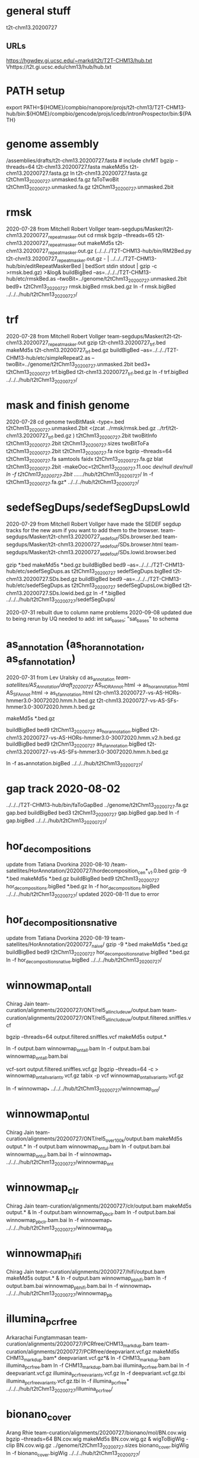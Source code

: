* general stuff
t2t-chm13.20200727
** URLs
https://hgwdev.gi.ucsc.edu/~markd/t2t/T2T-CHM13/hub.txt
Vhttps://t2t.gi.ucsc.edu/chm13/hub/hub.txt

* PATH setup
export PATH=${HOME}/compbio/nanopore/projs/t2t-chm13/T2T-CHM13-hub/bin:${HOME}/compbio/gencode/projs/icedb/intronProspector/bin:${PATH}
* genome assembly
# 2020-07-28
/assemblies/drafts/t2t-chm13.20200727.fasta  # include chrMT
bgzip --threads=64 t2t-chm13.20200727.fasta
makeMd5s t2t-chm13.20200727.fasta.gz 
ln t2t-chm13.20200727.fasta.gz t2tChm13_20200727.unmasked.fa.gz
faToTwoBit t2tChm13_20200727.unmasked.fa.gz t2tChm13_20200727.unmasked.2bit


* rmsk
2020-07-28 from Mitchell Robert Vollger
team-segdups/Masker/t2t-chm13.20200727_repeatmasker.out
cd rmsk
bgzip --threads=65 t2t-chm13.20200727_repeatmasker.out 
makeMd5s t2t-chm13.20200727_repeatmasker.out.gz 
(../../../T2T-CHM13-hub/bin/RM2Bed.py t2t-chm13.20200727_repeatmasker.out.gz - | ../../../T2T-CHM13-hub/bin/editRepeatMaskerBed | bedSort stdin stdout | gzip -c >rmsk.bed.gz) >&log&
buildBigBed  --as=../../../T2T-CHM13-hub/etc/rmskBed.as --twoBit=../genome/t2tChm13_20200727.unmasked.2bit bed9+ t2tChm13_20200727 rmsk.bigBed rmsk.bed.gz
ln -f rmsk.bigBed ../../../hub/t2tChm13_20200727/

* trf
2020-07-28 from Mitchell Robert Vollger
team-segdups/Masker/t2t-t2t-chm13.20200727_repeatmasker.out
gzip t2t-chm13.20200727_trf.bed
makeMd5s t2t-chm13.20200727_trf.bed.gz 
buildBigBed --as=../../../T2T-CHM13-hub/etc/simpleRepeat2.as --twoBit=../genome/t2tChm13_20200727.unmasked.2bit bed3+ t2tChm13_20200727 trf.bigBed t2t-chm13.20200727_trf.bed.gz 
ln -f trf.bigBed  ../../../hub/t2tChm13_20200727/

* mask and finish genome
2020-07-28
cd genome
twoBitMask -type=.bed t2tChm13_20200727.unmasked.2bit <(zcat ../rmsk/rmsk.bed.gz ../trf/t2t-chm13.20200727_trf.bed.gz ) t2tChm13_20200727.2bit
twoBitInfo t2tChm13_20200727.2bit t2tChm13_20200727.sizes
twoBitToFa t2tChm13_20200727.2bit t2tChm13_20200727.fa
nice bgzip  --threads=64 t2tChm13_20200727.fa
samtools faidx t2tChm13_20200727.fa.gz 
blat t2tChm13_20200727.2bit -makeOoc=t2tChm13_20200727.11.ooc /dev/null /dev/null
ln -f t2tChm13_20200727.2bit  ../../../hub/t2tChm13_20200727/
ln -f t2tChm13_20200727.fa.gz*  ../../../hub/t2tChm13_20200727/


* sedefSegDups/sedefSegDupsLowId
2020-07-29 from Mitchell Robert Vollger
have made the SEDEF segdup tracks  for the new asm if you want to add them to the browser.
   team-segdups/Masker/t2t-chm13.20200727_sedef_out/SDs.browser.bed
   team-segdups/Masker/t2t-chm13.20200727_sedef_out/SDs.browser.html
   team-segdups/Masker/t2t-chm13.20200727_sedef_out/SDs.lowid.browser.bed


gzip *.bed
makeMd5s *.bed.gz
buildBigBed bed9 --as=../../../T2T-CHM13-hub/etc/sedefSegDups.as t2tChm13_20200727 sedefSegDups.bigBed t2t-chm13.20200727.SDs.bed.gz
buildBigBed bed9 --as=../../../T2T-CHM13-hub/etc/sedefSegDups.as t2tChm13_20200727 sedefSegDupsLow.bigBed t2t-chm13.20200727.SDs.lowid.bed.gz
ln -f *.bigBed   ../../../hub/t2tChm13_20200727/sedefSegDups/

2020-07-31 rebuilt due to column name problems
2020-09-08 updated due to being rerun by UQ
 needed to add:    int sat_bases; "sat_bases" to schema

* as_annotation (as_hor_annotation, as_sf_annotation)
2020-07-31 from Lev Uralsky
cd as_annotation
/team-satellites/AS_Annotation/draft_20200727/
    AS_HOR_Annot.html -> as_hor_annotation.html
    AS_SF_Annot.html  -> as_sf_annotation.html
    t2t-chm13.20200727-vs-AS-HORs-hmmer3.0-30072020.hmm.h.bed.gz
    t2t-chm13.20200727-vs-AS-SFs-hmmer3.0-30072020.hmm.h.bed.gz

makeMd5s *.bed.gz

buildBigBed bed9 t2tChm13_20200727 as_hor_annotation.bigBed t2t-chm13.20200727-vs-AS-HORs-hmmer3.0-30072020.hmm.v2.h.bed.gz
buildBigBed bed9 t2tChm13_20200727 as_sf_annotation.bigBed t2t-chm13.20200727-vs-AS-SFs-hmmer3.0-30072020.hmm.h.bed.gz 

ln -f as_*annotation.bigBed  ../../../hub/t2tChm13_20200727/

# updated 2020-08-02 due to error found in data


* gap track 2020-08-02
../../../T2T-CHM13-hub/bin/faToGapBed ../genome/t2tChm13_20200727.fa.gz gap.bed
buildBigBed bed3 t2tChm13_20200727 gap.bigBed gap.bed
ln -f gap.bigBed  ../../../hub/t2tChm13_20200727/

* hor_decompositions
update from Tatiana Dvorkina 2020-08-10
/team-satellites/HorAnnotation/20200727/hordecomposition_cen*_v1.0.bed
gzip -9 *.bed
makeMd5s *.bed.gz
buildBigBed bed9 t2tChm13_20200727 hor_decompositions.bigBed *.bed.gz
ln -f hor_decompositions.bigBed   ../../../hub/t2tChm13_20200727/
updated 2020-08-11 due to error

* hor_decompositions_native
update from Tatiana Dvorkina 2020-08-19
team-satellites/HorAnnotation/20200727_naive/
gzip -9 *.bed
makeMd5s *.bed.gz
buildBigBed bed9 t2tChm13_20200727 hor_decompositions_native.bigBed *.bed.gz
ln -f hor_decompositions_native.bigBed   ../../../hub/t2tChm13_20200727/

* winnowmap_ont_all
Chirag Jain
team-curation/alignments/20200727/ONT/rel5_all_include_uw/output.bam
team-curation/alignments/20200727/ONT/rel5_all_include_uw/output.filtered.sniffles.vcf

bgzip --threads=64 output.filtered.sniffles.vcf
makeMd5s output.*

ln -f output.bam winnowmap_ont_all.bam
ln -f output.bam.bai winnowmap_ont_all.bam.bai

vcf-sort output.filtered.sniffles.vcf.gz |bgzip --threads=64 -c > winnowmap_ont_all_variants.vcf.gz
tabix -p vcf winnowmap_ont_all_variants.vcf.gz 

ln -f winnowmap_* ../../../hub/t2tChm13_20200727/winnowmap_ont/


* winnowmap_ont_ul
Chirag Jain
team-curation/alignments/20200727/ONT/rel5_over_100k/output.bam
makeMd5s output.* 
ln -f output.bam winnowmap_ont_ul.bam
ln -f output.bam.bai winnowmap_ont_ul.bam.bai
ln -f winnowmap_* ../../../hub/t2tChm13_20200727/winnowmap_ont

* winnowmap_clr
Chirag Jain
team-curation/alignments/20200727/clr/output.bam
makeMd5s output.* &
ln -f output.bam winnowmap_pb_clr.bam
ln -f output.bam.bai winnowmap_pb_clr.bam.bai
ln -f winnowmap_* ../../../hub/t2tChm13_20200727/winnowmap_pb

* winnowmap_hifi
Chirag Jain
team-curation/alignments/20200727/hifi/output.bam
makeMd5s output.* &
ln -f output.bam winnowmap_pb_hifi.bam
ln -f output.bam.bai winnowmap_pb_hifi.bam.bai
ln -f winnowmap_* ../../../hub/t2tChm13_20200727/winnowmap_pb

* illumina_pcrfree
Arkarachai Fungtammasan
team-curation/alignments/20200727/PCRfree/CHM13_markdup.bam
team-curation/alignments/20200727/PCRfree/deepvariant.vcf.gz
makeMd5s CHM13_markdup.bam* deepvariant.vcf.gz*&
ln -f CHM13_markdup.bam illumina_pcrfree.bam
ln -f CHM13_markdup.bam.bai illumina_pcrfree.bam.bai
ln -f deepvariant.vcf.gz  illumina_pcrfree_variants.vcf.gz
ln -f deepvariant.vcf.gz.tbi  illumina_pcrfree_variants.vcf.gz.tbi
ln -f illumina_pcrfree* ../../../hub/t2tChm13_20200727/illumina_pcrfree/

* bionano_cover
Arang Rhie
team-curation/alignments/20200727/bionano/mol/BN.cov.wig
bgzip --threads=64 BN.cov.wig 
makeMd5s BN.cov.wig.gz &
wigToBigWig -clip BN.cov.wig.gz ../genome/t2tChm13_20200727.sizes bionano_cover.bigWig
ln -f bionano_cover.bigWig ../../../hub/t2tChm13_20200727/


* kmer_metric
Arang Rhie
team-curation/kstar/t2t-chm13.20200727.kstar.bw
makeMd5s t2t-chm13.20200727.kstar.bw &
ln -f t2t-chm13.20200727.kstar.bw kmer_metric.bigWig
ln -f kmer_metric.bigWig ../../../hub/t2tChm13_20200727/

* hg38Lastz

** lastz run
# WARNING have query and target reverse, so had to build swap
# ALSO seems to run at priority 15
cd hg38Lastz
ln -s ../../../T2T-CHM13-hub/build/t2tChm13_20200727/hg38Lastz.DEF DEF
runHg38Lastz t2tChm13_20200727 >&log&
# OPPS built chains backwards:
chainSwap axtChain/hg38.t2tChm13_20200727.all.chain.gz stdout | bgzip --threads=64 -c >axtChain/t2tChm13_20200727.hg38.all.chain.gz 

# create all bigChain
cd bigAll.tmp
hgLoadChain -noBin -test no bigChain ../axtChain/t2tChm13_20200727.hg38.all.chain.gz
sed 's/.000000//' chain.tab | tawk '{print $2, $4, $5, $11, 1000, $8, $3, $6, $7, $9, $10, $1}' > tmp.bigChain
bedToBigBed -type=bed6+6 -as=${HOME}/kent/src/hg/lib/bigChain.as -tab tmp.bigChain ../../genome/t2tChm13_20200727.sizes ../t2tChm13_20200727.hg38.all.bigChain

tawk '{print $1, $2, $3, $5, $4}' link.tab | sort -k1,1 -k2,2n --parallel=64 > tmp.bigLink
bedToBigBed -type=bed4+1 -as=${HOME}/kent/src/hg/lib/bigLink.as -tab tmp.bigLink  ../../genome/t2tChm13_20200727.sizes ../t2tChm13_20200727.hg38.all.bigLink
cd ..
ln -f t2tChm13_20200727.hg38.all.big* ../../../hub/t2tChm13_20200727/grch38/


# files are 
hg38.t2tChm13_20200727.all.chain.gz
hg38.t2tChm13_20200727.over.chain.gz

chainSwap to
t2tChm13_20200727.hg38.all.chain.gz
t2tChm13_20200727.hg38.over.chain.gz

cd tmp
hgLoadChain -noBin -test no bigChain ../axtChain/t2tChm13_20200727.hg38.over.chain.gz
sed 's/.000000//' chain.tab | tawk '{print $2, $4, $5, $11, 1000, $8, $3, $6, $7, $9, $10, $1}' > tmp.bigChain
bedToBigBed -type=bed6+6 -as=${HOME}/kent/src/hg/lib/bigChain.as -tab tmp.bigChain ../../genome/t2tChm13_20200727.sizes ../t2tChm13_20200727.hg38.over.bigChain

tawk '{print $1, $2, $3, $5, $4}' link.tab | sort -k1,1 -k2,2n --parallel=64 > tmp.bigLink
bedToBigBed -type=bed4+1 -as=${HOME}/kent/src/hg/lib/bigLink.as -tab tmp.bigLink  ../../genome/t2tChm13_20200727.sizes ../t2tChm13_20200727.hg38.over.bigLink
cd ..
ln -f t2tChm13_20200727.hg38.over.big* ../../../hub/t2tChm13_20200727/grch38/

** lastz all primary:
- drop non-primary and chrY from all lastz
  hg38-primary.tab

% chainFilter -q=$(cat hg38-primary.tab | tr '\n' ',') t2tChm13_20200727.hg38.all.chain.gz | bgzip --threads=64 -c >t2tChm13_20200727.hg38.all-primary.chain.gz
% cd tmp2
% hgLoadChain -noBin -test no bigChain ../t2tChm13_20200727.hg38.all-primary.chain.gz
% sed 's/.000000//' chain.tab | tawk '{print $2, $4, $5, $11, 1000, $8, $3, $6, $7, $9, $10, $1}' > tmp.bigChain
% bedToBigBed -type=bed6+6 -as=${HOME}/kent/src/hg/lib/bigChain.as -tab tmp.bigChain ../../genome/t2tChm13_20200727.sizes ../t2tChm13_20200727.hg38.all-primary.bigChain

% tawk '{print $1, $2, $3, $5, $4}' link.tab | sort -k1,1 -k2,2n --parallel=64 > tmp.bigLink
% bedToBigBed -type=bed4+1 -as=${HOME}/kent/src/hg/lib/bigLink.as -tab tmp.bigLink  ../../genome/t2tChm13_20200727.sizes ../t2tChm13_20200727.hg38.all-primary.bigLink
% ln -f t2tChm13_20200727.hg38.all-primary.big* ../../../hub/t2tChm13_20200727/grch38/


and if I click on the second lastz entry I get the error
chr10:48,612,920-48,788,122
twoBitReadSeqFrag in chr10 start (133797422) >= end (46617366)

** lastz liftover primary:
% chainFilter -q=$(cat hg38-primary.tab | tr '\n' ',') t2tChm13_20200727.hg38.over.chain.gz | bgzip --threads=64 -c >t2tChm13_20200727.hg38.over-primary.chain.gz
% cd tmp3
% hgLoadChain -noBin -test no bigChain ../t2tChm13_20200727.hg38.over-primary.chain.gz
% sed 's/.000000//' chain.tab | tawk '{print $2, $4, $5, $11, 1000, $8, $3, $6, $7, $9, $10, $1}' > tmp.bigChain
% bedToBigBed -type=bed6+6 -as=${HOME}/kent/src/hg/lib/bigChain.as -tab tmp.bigChain ../../genome/t2tChm13_20200727.sizes ../t2tChm13_20200727.hg38.over-primary.bigChain

% tawk '{print $1, $2, $3, $5, $4}' link.tab | sort -k1,1 -k2,2n --parallel=64 > tmp.bigLink
% bedToBigBed -type=bed4+1 -as=${HOME}/kent/src/hg/lib/bigLink.as -tab tmp.bigLink  ../../genome/t2tChm13_20200727.sizes ../t2tChm13_20200727.hg38.over-primary.bigLink
% ln -f t2tChm13_20200727.hg38.over-primary.big* ../../../hub/t2tChm13_20200727/grch38/


* cenRegions
Karen Miga
team-satellite/t2t-chm13.20200727.cenRegions.bed

bgzip --threads=64 t2t-chm13.20200727.cenRegions.bed
makeMd5s t2t-chm13.20200727.cenRegions.bed.gz 
buildBigBed bed8 t2tChm13_20200727 cenRegions.bigBed t2t-chm13.20200727.cenRegions.bed.gz
ln -f cenRegions.bigBed ../../../hub/t2tChm13_20200727

* telomereRegions
/assemblies/drafts/20200727/t2t-chm13.20200727.telomere from Sergey Koren
buildBigBed bed4 t2tChm13_20200727 telomereRegions.bigBed t2t-chm13.20200727.telomere
ln -f telomereRegions.bigBed ../../../hub/t2tChm13_20200727/

* cenSat_annotation
Karen Miga
team-satellite/t2t-chm13.20200727.cenSat_annotation.bed
bgzip --threads=64 t2t-chm13.20200727.cenSat_annotation.bed 
buildBigBed bed9 t2tChm13_20200727 cenSat_annotation.bigBed t2t-chm13.20200727.cenSat_annotation.bed.gz 
ln -f cenSat_annotation.bigBed ../../../hub/t2tChm13_20200727



* GC percent 2020-09-03
cd gc5Base
hgGcPercent -noLoad -wigOut -doGaps -win=5 -file=stdout -verbose=0 NODB ../genome/t2tChm13_20200727.2bit  | gzip -c > gc5Base.wigVarStep.gz
wigToBigWig gc5Base.wigVarStep.gz  ../genome/t2tChm13_20200727.sizes gc5Base.bigWig
ln gc5Base.bigWig  ../../../hub/t2tChm13_20200727/

* TransMap all chains (refseq and gencode) 
export PATH=${HOME}/compbio/projs/transMap/transMap-dev/bin:${PATH}
cd transMap/tmp


srcDbLoadEnsemblAligns --gencodeVersion=V35 hg38 ensembl data/src/hg38/hg38.ensembl.src.db
srcDbLoadEnsemblMetadata --gencodeVersion=V35 hg38 ensembl data/src/hg38/hg38.ensembl.src.db
srcDbLoadEnsemblSeqs hg38 ensembl data/src/hg38/hg38.ensembl.src.db  

srcDbLoadGenbankAligns hg38 refseq data/src/hg38/hg38.refseq.src.db
srcDbLoadGenbankMetadata hg38 refseq data/src/hg38/hg38.refseq.src.db
srcDbLoadGenbankSeqs hg38 refseq data/src/hg38/hg38.refseq.src.db  

# manually create
sqlite3 data/genome.db < ../../../../T2T-CHM13-hub/build/t2tChm13_20200727/transMapGenomeDb.sql 

# build with all chains
#  CLUSTER DOWN DUE TO FIRE, paraHost=hgwdev
ln -s  ../../../../T2T-CHM13-hub/build/t2tChm13_20200727/transMapBuildConf.py .
mappingChainBuild data/genome.db hg38 t2tChm13_20200727 all data/chains/hg38/t2tChm13_20200727/hg38.t2tChm13_20200727.all.chain
transMapBatch ./transMapBuildConf.py hg38 t2tChm13_20200727 ensembl all >&ens.log &
transMapBatch ./transMapBuildConf.py hg38 t2tChm13_20200727 refseq all >&ref.log &

transMapBuildBigPsl ./transMapBuildConf.py t2tChm13_20200727 ensembl hg38 >&ens.log &
transMapBuildBigPsl ./transMapBuildConf.py t2tChm13_20200727 refseq hg38 >&ref.log &

cd ..
ln tmp/results/mapped/t2tChm13_20200727/t2tChm13_20200727.ensembl.transMapV1.bigPsl t2tChm13_20200727.ensembl.transMap.all.bigPsl 
ln tmp/results/mapped/t2tChm13_20200727/t2tChm13_20200727.refseq.transMapV1.bigPsl  t2tChm13_20200727.refseq.transMap.all.bigPsl 
mkdir ../../../hub/t2tChm13_20200727/transMap
ln t2tChm13_20200727.*.all.bigPsl ../../../hub/t2tChm13_20200727/transMap/

## maybe add trixIdx to make case-insensitive: ixIxx input.txt myTrix.ix myTrix.ixx

* shortRnaSeqIntrons:
cd shortRnaSeq
see t2t-chm13-gene-analysis/doc/t2tChm13_20200727.org for details
on how it was built.

buildBigBed bed12 t2tChm13_20200727 shortRnaSeqIntrons.bigBed ../../../gene-annotation/build/t2tChm13_20200727/shortRnaSeq/raw-introns-combined/shortRnaSeq-2020-08-28.juncs.bed.gz 
ln shortRnaSeqIntrons.bigBed ../../../hub/t2tChm13_20200727/

* refSeqBlat
cd refSeqBlat/data
# files from 2020-05-29
wget -nv https://ftp.ncbi.nlm.nih.gov/refseq/H_sapiens/annotation/GRCh38_latest/refseq_identifiers/GRCh38_latest_rna.fna.gz
wget -nv https://ftp.ncbi.nlm.nih.gov/refseq/H_sapiens/annotation/GRCh38_latest/refseq_identifiers/GRCh38_latest_knownrefseq_alignments.bam
wget -nv https://ftp.ncbi.nlm.nih.gov/refseq/H_sapiens/annotation/GRCh38_latest/refseq_identifiers/GRCh38_latest_rna.gbff.gz
faSize -detailed GRCh38_latest_rna.fna.gz | tawk '/^N/{print $1}' >refSeq-curated.acc
faSomeRecords GRCh38_latest_rna.fna.gz refSeq-curated.acc stdout | bgzip -@ 64 -c >refSeq-curated.fa.gz

# metadata for later merge (2m16s)
gbffToTsv data/GRCh38_latest_rna.gbff.gz data/refSeq-curated.meta.tsv.gz >&log&

cd ..
blatRnaMkJobs ../genome/t2tChm13_20200727.2bit data/refSeq-curated.fa.gz tmp/
para make -batch=tmp/b1 tmp/para.jobs >&log&

# filter 
faPolyASizes data/GRCh38_latest_rna.fna.gz stdout | gzip -c >data/GRCh38_latest_rna.polya.gz

find tmp/psls -type f | xargs cat | sort -k 15,15 | pslCDnaFilter -minQSize=20 -ignoreIntrons -repsAsMatch -ignoreNs -bestOverlap -polyASizes=data/GRCh38_latest_rna.polya.gz  -localNearBest=0.001  -minId=0.92 -minCover=0.75 -statsOut=refSeq-curated.stats stdin stdout | sort -k 14,14 -k 16,16n |gzip -9c >refSeq-curated.psl.gz

# build bigPsl with extra columns
zcat data/refSeq-curated.meta.tsv.gz | tawk '$6!=""{print $1,$6}' > tmp/rs.cds
pslToBigPsl -cds=tmp/rs.cds -fa=data/GRCh38_latest_rna.fna.gz refSeq-curated.psl.gz stdout | sort -k1,1 -k2,2n > tmp/rs.bigin1
bigBlatPslAddColumns data/refSeq-curated.meta.tsv.gz tmp/rs.bigin1 tmp/rs.bigin2

bedToBigBed -type=bed12+17 -tab -as=../../../T2T-CHM13-hub/etc/bigBlatPsl.as tmp/rs.bigin2 ../genome/t2tChm13_20200727.sizes refSeq-curated.bigBlatPsl
ln refSeq-curated.bigBlatPsl  ../../../hub/t2tChm13_20200727/

* gencodeBlat
- use gencode V33 to match CAT, only do protein code and lncRNAs

 /hive/data/genomes/hg38/bed/gencodeV33/data/release_33/gencode.v33.lncRNA_transcripts.fa.gz /hive/data/genomes/hg38/bed/gencodeV33/data/release_33/gencode.v33.pc_transcripts.fa.gz  >tmp/rna.fa.gz
blatRnaMkJobs ../genome/t2tChm13_20200727.2bit tmp/rna.fa.gz tmp

# run in parasol

find tmp/psls -type f | xargs cat | sort -k 15,15 | pslCDnaFilter -minQSize=20 -ignoreIntrons -repsAsMatch -ignoreNs -bestOverlap -localNearBest=0.001  -minId=0.92 -minCover=0.75 -statsOut=gencode.stats stdin stdout | sort -k 14,14 -k 16,16n |gzip -9c >gencode.psl.gz

hgsql hg38 -Ne 'select * from wgEncodeGencodeCompV33' | cut -f 2- |genePredToFakePsl no /dev/stdin -chromSize=/hive/data/genomes/hg38/chrom.sizes /dev/null data/gencode.cds
hgsql hg38 -e 'select ga.transcriptId id, ga.geneName as geneSym, ga.geneId, gs.geneId as hgncId, ga.geneType from wgEncodeGencodeAttrsV33 ga left join wgEncodeGencodeGeneSymbolV33 gs on gs.transcriptId = ga.transcriptId' |gzip -c >data/gencode.meta.tsv.gz

# forgot to hack fasta file ids like ENST00000669853.1|ENSG00000260923.7|OTTHUMG00000172851.14|OTTHUMT00000505564.1
# also need to hack _PAR_Y ids
zcat gencode.psl.gz |tawk '$10~/_PAR_Y/{next} {$10=gensub("\\|.*$","", 1, $10);print $0}' >gencode.psl
gzip gencode.psl
zcat tmp/rna.fa.gz |awk '{$0=gensub("\\|.*$","", 1, $0);print $0}' >tmp/rna-fixed.fa

pslToBigPsl -cds=data/gencode.cds -fa=tmp/rna-fixed.fa gencode.psl.gz stdout | sort -k1,1 -k2,2n > tmp/g.bigin1
bigBlatPslAddColumns data/gencode.meta.tsv.gz tmp/g.bigin1 tmp/g.bigin2

bedToBigBed -type=bed12+17 -tab -as=../../../T2T-CHM13-hub/etc/bigBlatPsl.as tmp/g.bigin2 ../genome/t2tChm13_20200727.sizes gencode.bigBlatPsl
ln gencode.bigBlatPsl  ../../../hub/t2tChm13_20200727/

* synteny  2020-09-04
cd synteny/tmp
halStats --bedSequences t2tChm13_20200727../../../data/primates_eichler.hal > chm13.bed

create syn.tmpl:
#LOOP
../../../../T2T-CHM13-hub/bin/halSyntenyRun ../../CAT/assemblyHub/t2tChm13.hal t2tChm13_20200727 $(path1) GRCh38 25000 25000 {check out exists out/25kb.$(path1).psl}
../../../../T2T-CHM13-hub/bin/halSyntenyRun ../../CAT/assemblyHub/t2tChm13.hal t2tChm13_20200727 $(path1) GRCh38 1000000 50000 {check out exists out/1mb.$(path1).psl}
#ENDLOOP

gensub2 <(cut -f 1 chm13.bed) <(echo "") syn.tmpl syn.jobs

 # run with -ram=16g
 para create -batch=b1 syn.jobs -ram=16g -maxQueue=100000000

# halSyntenty produced no output for chrMT, which is identical

# combine data for tracks
cat  out/25kb.chr* | pslSwap stdin stdout | sort -k 14,14 -k 16,16n |gzip -9 >../synteny.25kb.psl.gz
cat  out/1mb.chr* | pslSwap stdin stdout | sort -k 14,14 -k 16,16n |gzip -9 >../synteny.1mb.psl.gz

pslToBigPsl ../synteny.25kb.psl.gz 25kb.bigin
pslToBigPsl ../synteny.1mb.psl.gz 1mb.bigin
bedToBigBed -type=bed12+13 -tab -as=${HOME}/kent/src/hg/lib/bigPsl.as 25kb.bigin ../../genome/t2tChm13_20200727.sizes ../synteny.25kb.bigPsl
bedToBigBed -type=bed12+13 -tab -as=${HOME}/kent/src/hg/lib/bigPsl.as 1mb.bigin ../../genome/t2tChm13_20200727.sizes ../synteny.1mb.bigPsl

ln *.bigPsl ../../../hub/t2tChm13_20200727/synteny/


** CAT annotations 2020-09-03
# run by Marina in AWS and downloaded it to: 
   courtyard.gi.ucsc.edu:/nanopore/marina/out-chm13-t2t/assemblyHub
   source is gencode_v33


cd CAT
rsync -a courtyard.gi.ucsc.edu:/nanopore/marina/out-chm13-t2t/assemblyHub . >&log&

# need to create a GRCh38/CAT and add to GRCh38 to assembly hub
ln assemblyHub/GRCh38/annotation.bb assemblyHub/GRCh38/GRCh38.2bit  ../../../hub/GRCh38/

ln assemblyHub/CHM13/*.bam ../../../hub/t2tChm13_20200727/CAT/
ln assemblyHub/CHM13/*.bam.bai ../../../hub/t2tChm13_20200727/CAT/
ln assemblyHub/CHM13/*.bb   ../../../hub/t2tChm13_20200727/CAT/

# rename HAL
export PATH=${HOME}/compbio/compartiveGenomics/projs/hal/src/hal/bin:${PATH}
CHM13	t2tChm13_20200727
halRenameGenomes assemblyHub/t2tChm13.hal rename.tab
halStats --genomes assemblyHub/t2tChm13.hal
ln assemblyHub/t2tChm13.hal   ../../../hub/t2tChm13_20200727/CAT/

# make combined BED of all reads to make it posible to
# see context
# whack read names to make it smaller
cnvBedToBam:
  #!/bin/bash -e
  bamToBed -bed12 -i $1 | tawk '{$4="";print}' > $2

find assemblyHub/CHM13 -name '*.bam' | parallel -j 8 ./cnvBamToBed {} tmp/beds/{/}.bed&
sort -k1,1 -k2,2n -m --parallel=64 tmp/beds/*.bed >tmp/all_isoseq.bed
buildBigBed bed12 t2tChm13_20200727 all_isoseq.bigBed tmp/all_isoseq.bed
ln all_isoseq.bigBed  ../../../hub/t2tChm13_20200727/CAT/

# 2020-09-14 update in bb and databases from
http://courtyard.gi.ucsc.edu/~mhauknes/t2t/out-chm13-t2t-v5/assemblyHub/hub.txt

* restriction enzyme file:
- don't build as a track, as this is done on the fly in the browser, but build for Karen for analysis
cd rebaseData
curl -A \"Mozilla/4.0\" http://rebase.neb.com/rebase/link_gcgenz > rebase.gcg
# need to build findCutters.c
cut -f 1 ../genome/t2tChm13_20200727.sizes | parallel findCutters rebase.gcg ../genome/t2tChm13_20200727.2bit:{} tmp/{}.bed
# NOTE: can't merge since findCutters output is not sorted :-(
sort -T /dev/shm --parallel=64 -k 1,1 -k 2,2n tmp/chr*.bed |bgzip --threads=64 -c >rebase.bed.gz &
tabix -p bed rebase.bed.gz 

* uniqRegions
attempts to find regions not in GRCh38
** with lastz over chains
# requires 3-column sizes
tawk '{print $1,$2,"x"}' ../genome/t2tChm13_20200727.sizes >lastz/t2tChm13_20200727.sizes3

featureBits -not -bed=lastz/lastzUnalignedOver.bed -countGaps -chromSize=lastz/t2tChm13_20200727.sizes3 nodb ../hg38Lastz/t2tChm13_20200727.hg38.over.chain.gz
gzip lastz/lastzUnalignedOver.bed 
buildBigBed bed4 t2tChm13_20200727 lastz/lastzUnalignedOver.bigBed lastz/lastzUnalignedOver.bed.gz 
ln -f lastz/lastzUnalignedOver.bigBed  ../../../hub/t2tChm13_20200727/uniqRegions/

** with primary assembly lastz over chains
# requires 3-column sizes
featureBits -not -bed=lastz/lastzUnalignedOverPrimary.bed -countGaps -chromSize=lastz/t2tChm13_20200727.sizes3 nodb ../hg38Lastz/t2tChm13_20200727.hg38.over-primary.chain.gz
gzip lastz/lastzUnalignedOverPrimary.bed 
buildBigBed bed4 t2tChm13_20200727 lastz/lastzUnalignedOverPrimary.bigBed lastz/lastzUnalignedOverPrimary.bed.gz 
ln lastz/lastzUnalignedOverPrimary.bigBed  ../../../hub/t2tChm13_20200727/uniqRegions/


** minimap chrUn and random now in primary assembly
cd minimap-unplaced
tawk '/Un/||/random/{print $1}' /hive/data/genomes/hg38/chrom.sizes | sort > unplaced-random.chroms
tawk '/Un/||/random/{print $1,$2}' /hive/data/genomes/hg38/chrom.sizes | sort> unplaced-random.sizes

cd tmp
twoBitToFa -seqList=../unplaced-random.chroms /hive/data/genomes/hg38/hg38.2bit hg38.unplaced.fa
zcat ../../../genome/t2tChm13_20200727.fa.gz >t2tChm13_20200727.fa
minimap2 -x asm10 -d t2tChm13_20200727.mmi t2tChm13_20200727.fa
minimap2 -ax asm10 t2tChm13_20200727.fa hg38.unplaced.fa > hg38-unplaced-chm13.sam 

samtools sort hg38-unplaced-chm13.sam | samtools view -b  >hg38-unplaced-chm13.bam
samtools index hg38-unplaced-chm13.bam 
cd ..
bamToBed -bed12 -i hg38-unplaced-chm13.bam >hg38-unplaced-chm13.bed

buildBigBed bed12 t2tChm13_20200727 hg38-unplaced-chm13.bigBed hg38-unplaced-chm13.bed

cut -f 4 hg38-unplaced-chm13.bed | sort -u > placed-unplaced.chroms
selectById 1 placed-unplaced.chroms 1 unplaced-random.sizes > placed-unplaced.sizes
selectById -not 1 placed-unplaced.sizes 1 unplaced-random.sizes >still-unplaced.sizes

down to two unplaced, and we don't have chrY
  chrUn_KI270752v1    27745
  chrY_KI270740v1_random 37240

ln -f hg38-unplaced-chm13.bigBed  ../../../../hub/t2tChm13_20200727/uniqRegions/

** cactus chrUn/random and unique
cd uniqRegions/cactus

halStats --bedSequences t2tChm13_20200727 ../../CAT/assemblyHub/t2tChm13.hal  > tmp/chm13.bed
tawk '{print $0 >"tmp/"$1".chrom.bed"}' tmp/chm13.bed 
ls -1 tmp/*.chrom.bed |nice parallel halLiftover --outPSL ../../CAT/assemblyHub/t2tChm13.hal t2tChm13_20200727 {} GRCh38 {}.psl
# opps, did this backwards, with CHM13 being query
find tmp -name '*.psl' | xargs cat | pslSwap stdin stdout | pslPosTarget stdin stdout | sort --parallel=64 -k14,14 -k16,16n | bgzip --threads=64 >cactus-pairwise.psl.gz

# inverse
featureBits -not -bed=cactus-unique.bed -countGaps -chromSize=../lastz/t2tChm13_20200727.sizes3 nodb cactus-pairwise.psl.gz &
buildBigBed bed4 t2tChm13_20200727 cactus-unique.bigBed cactus-unique.bed 

# inverse primary
zcat cactus-pairwise.psl.gz |tawk '($10!~/_/) && ($10!="chrY")'  |  bgzip --threads=64 >  cactus-pairwise.primary.psl.gz
featureBits -not -bed=cactus-unique-primary.bed -countGaps -chromSize=../lastz/t2tChm13_20200727.sizes3 nodb cactus-pairwise.primary.psl.gz 

# unplaced
zcat cactus-pairwise.psl.gz | tawk '$10 ~ /Un|random/' > cactus-unplaced.psl
pslToBed cactus-unplaced.psl cactus-unplaced.bed 
buildBigBed bed12 t2tChm13_20200727 cactus-unplaced.bigBed cactus-unplaced.bed 

ln -f *.bigBed  ../../../../hub/t2tChm13_20200727/uniqRegions

* proseq
2020-09-08 Savannah Klein
/team-epigenetics/20200727_PROseq_CHM13
% wigToBigWig CHM13-5A_proseq_cutadapt-2_bt2-vs_filtered_STAR-100mm-0m-chm13-v1.0_Aligned.sortedByCoord_NEG.bedgraph.gz ../genome/t2tChm13_20200727.sizes proSeq-neg.bigWig &
% wigToBigWig CHM13-5A_proseq_cutadapt-2_bt2-vs_filtered_STAR-100mm-0m-chm13-v1.0_Aligned.sortedByCoord_POS.bedgraph.gz ../genome/t2tChm13_20200727.sizes proSeq-pos.bigWig &
% ln  proSeq-* ../../../hub/t2tChm13_20200727/proSeq

* liftOffGenes
Mitchell Robert Vollger  
t2t_globus_share/team-segdups/Assembly_analysis/Liftoff/bigGenePred.as
t2t_globus_share/team-segdups/Assembly_analysis/Liftoff/liftoff.html
t2t_globus_share/team-segdups/Assembly_analysis/Liftoff/t2t-chm13.20200727.all.bed
t2t_globus_share/team-segdups/Assembly_analysis/Liftoff/t2t-chm13.20200727.orf_only.bed

% bedToBigBed -type=bed12+8 -tab -as=/cluster/home/markd/kent/src/hg/lib/bigGenePred.as t2t-chm13.20200727.all.bed ../genome/t2tChm13_20200727.sizes liftOffGenes.all.bigGenePred
% bedToBigBed -type=bed12+8 -tab -as=/cluster/home/markd/kent/src/hg/lib/bigGenePred.as t2t-chm13.20200727.orf_only.bed ../genome/t2tChm13_20200727.sizes liftOffGenes.orf_only.bigGenePred

% ln *.bigGenePred  ../../../hub/t2tChm13_20200727/liftOffGenes/


* fosmidABC10
Mitchell Robert Vollger
team-segdups/FES_alignments/*
ln -f *.bb   ../../../hub/t2tChm13_20200727/fosmidABC10/


* hg002Aligns 
/team-variants/assembly_aligns/for_browser_hub/t2tChm13_20200727/HG002_hifiasm_assemblies
Nancy Hansen
makeMd5s *.bam *.bam.bai&
ln -f *.bam *.bai ../../../hub/t2tChm13_20200727/hg002Aligns/

o  11:55 AM
Hi again, Mark! I've checked over how the nucmer bam files look in the browser (and in fact, found a minor bug in how my delta->sam parser constructs cigar strings, so thanks!) and I've now put minimap2 bams for the HG002 assemblies in the Globus directory as well. Can you load the contents of team-variants/assembly_aligns/for_browser_hub/t2tChm13_20200727/HG002_hifiasm_assemblies into the t2tChm13_20200727 part of the hub? I created a file trackDb.hg002_assemblies.txt with what I think would be the entries in your trackDb.txt, but of course I may have gotten it wrong, so it's probably worth a quick check.


* todo
** RMMaskBed to David, etc
** as_sf_annotation.html as_hor_annotation.html reference a google doc
** chains for hg38->t2t, announce to variant group.


** introns /team-genes/20200727/shortRnaSeq/raw-introns
** GENCODE and RefSeq BLAT alignments
** mydennis  CN mapps
We generated CN maps of the 20200727 release using kmers and CHM13 genome Illumina data (quickmer2 pipeline). Not sure if this would be of interest to add as a track
track name=CHM13_CN itemRgb="On" bigDataUrl=https://bioshare.bioinformatics.ucdavis.edu/bioshare/download/rlc692m7tk5cibb/t2t/t2t_chm13_20200727/quickmer2/SRR3986881.depth.bed.CN.bb type=bigBed
https://www.ncbi.nlm.nih.gov/pmc/articles/PMC7073954/
** proseq  (@Savannah Klein @Rachel O'Neill) 
**  RNA-seq PE ILMN mydennis
** all isoset 
** check default assembly in CHM13
** report hide bug

** lastzall all-primary bug
chr10:48,612,920-48,788,122
and if I click on the second lastz entry I get the error
twoBitReadSeqFrag in chr10 start (133797422) >= end (46617366)

converting to psl and doing a pslCheck shows alignment is fine.



* next assembly
** minimap grch38 with chaining (but this missed chr22:1,093-476,524 dup case)
** cactus pairwise for unplaced regions
